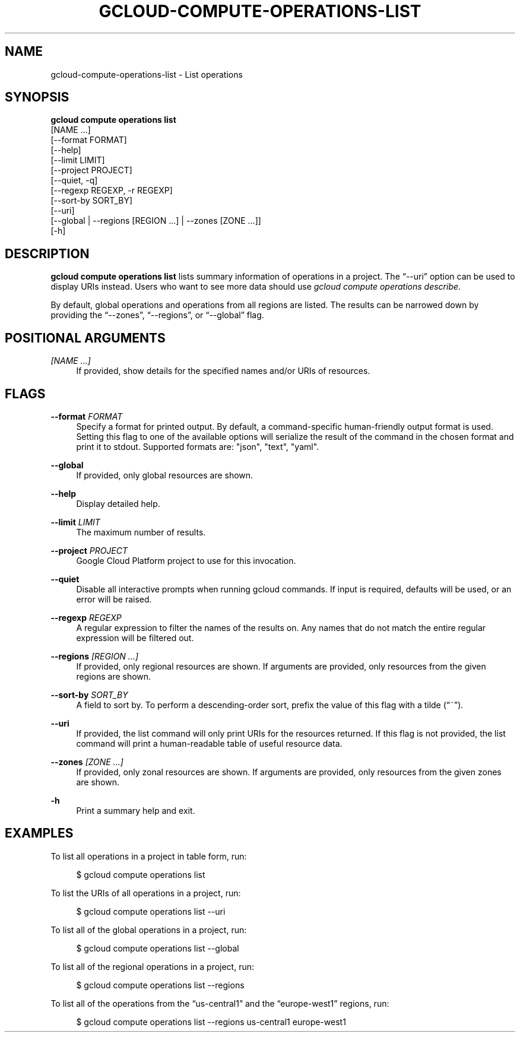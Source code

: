 '\" t
.TH "GCLOUD\-COMPUTE\-OPERATIONS\-LIST" "1"
.ie \n(.g .ds Aq \(aq
.el       .ds Aq '
.nh
.ad l
.SH "NAME"
gcloud-compute-operations-list \- List operations
.SH "SYNOPSIS"
.sp
.nf
\fBgcloud compute operations list\fR
  [NAME \&...]
  [\-\-format FORMAT]
  [\-\-help]
  [\-\-limit LIMIT]
  [\-\-project PROJECT]
  [\-\-quiet, \-q]
  [\-\-regexp REGEXP, \-r REGEXP]
  [\-\-sort\-by SORT_BY]
  [\-\-uri]
  [\-\-global | \-\-regions [REGION \&...] | \-\-zones [ZONE \&...]]
  [\-h]
.fi
.SH "DESCRIPTION"
.sp
\fBgcloud compute operations list\fR lists summary information of operations in a project\&. The \(lq\-\-uri\(rq option can be used to display URIs instead\&. Users who want to see more data should use \fIgcloud compute operations describe\fR\&.
.sp
By default, global operations and operations from all regions are listed\&. The results can be narrowed down by providing the \(lq\-\-zones\(rq, \(lq\-\-regions\(rq, or \(lq\-\-global\(rq flag\&.
.SH "POSITIONAL ARGUMENTS"
.PP
\fI[NAME \&...]\fR
.RS 4
If provided, show details for the specified names and/or URIs of resources\&.
.RE
.SH "FLAGS"
.PP
\fB\-\-format\fR \fIFORMAT\fR
.RS 4
Specify a format for printed output\&. By default, a command\-specific human\-friendly output format is used\&. Setting this flag to one of the available options will serialize the result of the command in the chosen format and print it to stdout\&. Supported formats are: "json", "text", "yaml"\&.
.RE
.PP
\fB\-\-global\fR
.RS 4
If provided, only global resources are shown\&.
.RE
.PP
\fB\-\-help\fR
.RS 4
Display detailed help\&.
.RE
.PP
\fB\-\-limit\fR \fILIMIT\fR
.RS 4
The maximum number of results\&.
.RE
.PP
\fB\-\-project\fR \fIPROJECT\fR
.RS 4
Google Cloud Platform project to use for this invocation\&.
.RE
.PP
\fB\-\-quiet\fR
.RS 4
Disable all interactive prompts when running gcloud commands\&. If input is required, defaults will be used, or an error will be raised\&.
.RE
.PP
\fB\-\-regexp\fR \fIREGEXP\fR
.RS 4
A regular expression to filter the names of the results on\&. Any names that do not match the entire regular expression will be filtered out\&.
.RE
.PP
\fB\-\-regions\fR \fI[REGION \&...]\fR
.RS 4
If provided, only regional resources are shown\&. If arguments are provided, only resources from the given regions are shown\&.
.RE
.PP
\fB\-\-sort\-by\fR \fISORT_BY\fR
.RS 4
A field to sort by\&. To perform a descending\-order sort, prefix the value of this flag with a tilde (\(lq~\(rq)\&.
.RE
.PP
\fB\-\-uri\fR
.RS 4
If provided, the list command will only print URIs for the resources returned\&. If this flag is not provided, the list command will print a human\-readable table of useful resource data\&.
.RE
.PP
\fB\-\-zones\fR \fI[ZONE \&...]\fR
.RS 4
If provided, only zonal resources are shown\&. If arguments are provided, only resources from the given zones are shown\&.
.RE
.PP
\fB\-h\fR
.RS 4
Print a summary help and exit\&.
.RE
.SH "EXAMPLES"
.sp
To list all operations in a project in table form, run:
.sp
.if n \{\
.RS 4
.\}
.nf
$ gcloud compute operations list
.fi
.if n \{\
.RE
.\}
.sp
To list the URIs of all operations in a project, run:
.sp
.if n \{\
.RS 4
.\}
.nf
$ gcloud compute operations list \-\-uri
.fi
.if n \{\
.RE
.\}
.sp
To list all of the global operations in a project, run:
.sp
.if n \{\
.RS 4
.\}
.nf
$ gcloud compute operations list \-\-global
.fi
.if n \{\
.RE
.\}
.sp
To list all of the regional operations in a project, run:
.sp
.if n \{\
.RS 4
.\}
.nf
$ gcloud compute operations list \-\-regions
.fi
.if n \{\
.RE
.\}
.sp
To list all of the operations from the \(lqus\-central1\(rq and the \(lqeurope\-west1\(rq regions, run:
.sp
.if n \{\
.RS 4
.\}
.nf
$ gcloud compute operations list \-\-regions us\-central1 europe\-west1
.fi
.if n \{\
.RE
.\}
